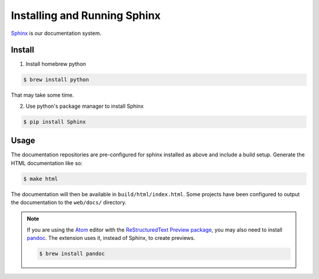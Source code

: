 Installing and Running Sphinx
=============================

`Sphinx`_ is our documentation system.

Install
-------

1. Install homebrew python

.. code-block:: shell

  $ brew install python

That may take some time.

2. Use python's package manager to install Sphinx

.. code-block:: shell

  $ pip install Sphinx

.. _Sphinx: http://www.sphinx-doc.org/en/master/

Usage
-----

The documentation repositories are pre-configured for sphinx installed as above
and include a build setup. Generate the HTML documentation like so:

.. code-block:: shell

  $ make html

The documentation will then be available in ``build/html/index.html``. Some
projects have been configured to output the documentation to the ``web/docs/``
directory.

.. note::
  If you are using the `Atom`_ editor with the `ReStructuredText Preview package`_,
  you may also need to install `pandoc`_. The extension uses it, instead of Sphinx,
  to create previews.

  .. code-block:: shell

    $ brew install pandoc

.. _`Atom`: https://atom.io/
.. _`ReStructuredText Preview package`: https://atom.io/packages/rst-preview
.. _`pandoc`: https://pandoc.org/
